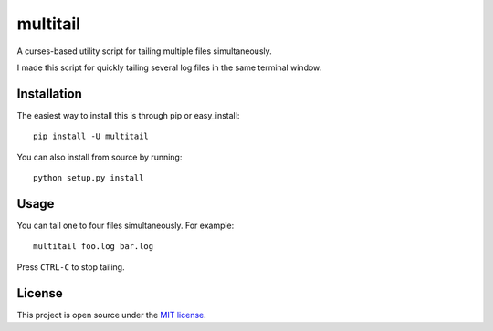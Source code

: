 multitail
=========
A curses-based utility script for tailing multiple files simultaneously.

I made this script for quickly tailing several log files in the same terminal
window.

Installation
------------
The easiest way to install this is through pip or easy_install::

    pip install -U multitail

You can also install from source by running::

    python setup.py install

Usage
-----
You can tail one to four files simultaneously.  For example::

    multitail foo.log bar.log

Press ``CTRL-C`` to stop tailing.

License
-------
This project is open source under the `MIT license <http://www.opensource.org/licenses/mit-license.php>`_.
